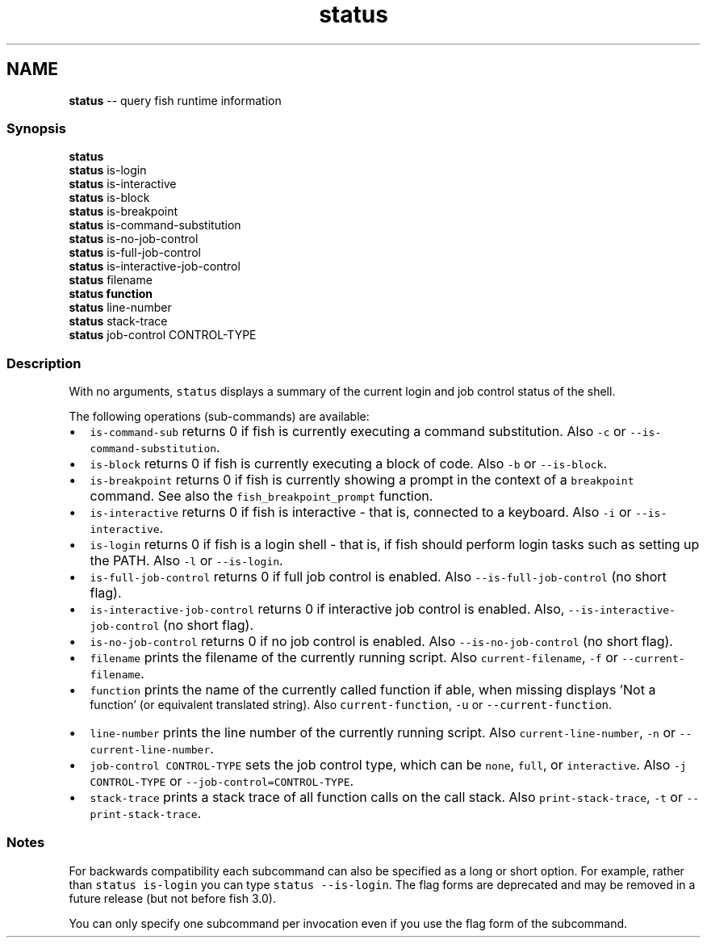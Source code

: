 .TH "status" 1 "Tue Sep 4 2018" "Version 2.7.1" "fish" \" -*- nroff -*-
.ad l
.nh
.SH NAME
\fBstatus\fP -- query fish runtime information 

.PP
.SS "Synopsis"
.PP
.nf

\fBstatus\fP
\fBstatus\fP is-login
\fBstatus\fP is-interactive
\fBstatus\fP is-block
\fBstatus\fP is-breakpoint
\fBstatus\fP is-command-substitution
\fBstatus\fP is-no-job-control
\fBstatus\fP is-full-job-control
\fBstatus\fP is-interactive-job-control
\fBstatus\fP filename
\fBstatus\fP \fBfunction\fP
\fBstatus\fP line-number
\fBstatus\fP stack-trace
\fBstatus\fP job-control CONTROL-TYPE
.fi
.PP
.SS "Description"
With no arguments, \fCstatus\fP displays a summary of the current login and job control status of the shell\&.
.PP
The following operations (sub-commands) are available:
.PP
.IP "\(bu" 2
\fCis-command-sub\fP returns 0 if fish is currently executing a command substitution\&. Also \fC-c\fP or \fC--is-command-substitution\fP\&.
.IP "\(bu" 2
\fCis-block\fP returns 0 if fish is currently executing a block of code\&. Also \fC-b\fP or \fC--is-block\fP\&.
.IP "\(bu" 2
\fCis-breakpoint\fP returns 0 if fish is currently showing a prompt in the context of a \fCbreakpoint\fP command\&. See also the \fCfish_breakpoint_prompt\fP function\&.
.IP "\(bu" 2
\fCis-interactive\fP returns 0 if fish is interactive - that is, connected to a keyboard\&. Also \fC-i\fP or \fC--is-interactive\fP\&.
.IP "\(bu" 2
\fCis-login\fP returns 0 if fish is a login shell - that is, if fish should perform login tasks such as setting up the PATH\&. Also \fC-l\fP or \fC--is-login\fP\&.
.IP "\(bu" 2
\fCis-full-job-control\fP returns 0 if full job control is enabled\&. Also \fC--is-full-job-control\fP (no short flag)\&.
.IP "\(bu" 2
\fCis-interactive-job-control\fP returns 0 if interactive job control is enabled\&. Also, \fC--is-interactive-job-control\fP (no short flag)\&.
.IP "\(bu" 2
\fCis-no-job-control\fP returns 0 if no job control is enabled\&. Also \fC--is-no-job-control\fP (no short flag)\&.
.IP "\(bu" 2
\fCfilename\fP prints the filename of the currently running script\&. Also \fCcurrent-filename\fP, \fC-f\fP or \fC--current-filename\fP\&.
.IP "\(bu" 2
\fCfunction\fP prints the name of the currently called function if able, when missing displays 'Not a
  function' (or equivalent translated string)\&. Also \fCcurrent-function\fP, \fC-u\fP or \fC--current-function\fP\&.
.IP "\(bu" 2
\fCline-number\fP prints the line number of the currently running script\&. Also \fCcurrent-line-number\fP, \fC-n\fP or \fC--current-line-number\fP\&.
.IP "\(bu" 2
\fCjob-control CONTROL-TYPE\fP sets the job control type, which can be \fCnone\fP, \fCfull\fP, or \fCinteractive\fP\&. Also \fC-j CONTROL-TYPE\fP or \fC--job-control=CONTROL-TYPE\fP\&.
.IP "\(bu" 2
\fCstack-trace\fP prints a stack trace of all function calls on the call stack\&. Also \fCprint-stack-trace\fP, \fC-t\fP or \fC--print-stack-trace\fP\&.
.PP
.SS "Notes"
For backwards compatibility each subcommand can also be specified as a long or short option\&. For example, rather than \fCstatus is-login\fP you can type \fCstatus --is-login\fP\&. The flag forms are deprecated and may be removed in a future release (but not before fish 3\&.0)\&.
.PP
You can only specify one subcommand per invocation even if you use the flag form of the subcommand\&. 
